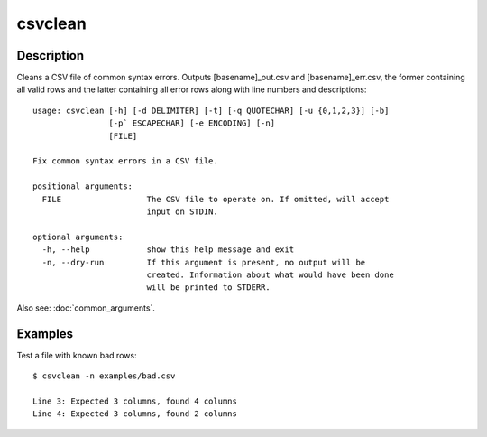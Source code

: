 ========
csvclean
========

Description
===========

Cleans a CSV file of common syntax errors. Outputs [basename]_out.csv and [basename]_err.csv, the former containing all valid rows and the latter containing all error rows along with line numbers and descriptions::

    usage: csvclean [-h] [-d DELIMITER] [-t] [-q QUOTECHAR] [-u {0,1,2,3}] [-b]
                    [-p` ESCAPECHAR] [-e ENCODING] [-n]
                    [FILE]

    Fix common syntax errors in a CSV file.

    positional arguments:
      FILE                  The CSV file to operate on. If omitted, will accept
                            input on STDIN.

    optional arguments:
      -h, --help            show this help message and exit
      -n, --dry-run         If this argument is present, no output will be
                            created. Information about what would have been done
                            will be printed to STDERR.

Also see: :doc:`common_arguments`.

Examples
========

Test a file with known bad rows::

    $ csvclean -n examples/bad.csv

    Line 3: Expected 3 columns, found 4 columns
    Line 4: Expected 3 columns, found 2 columns
